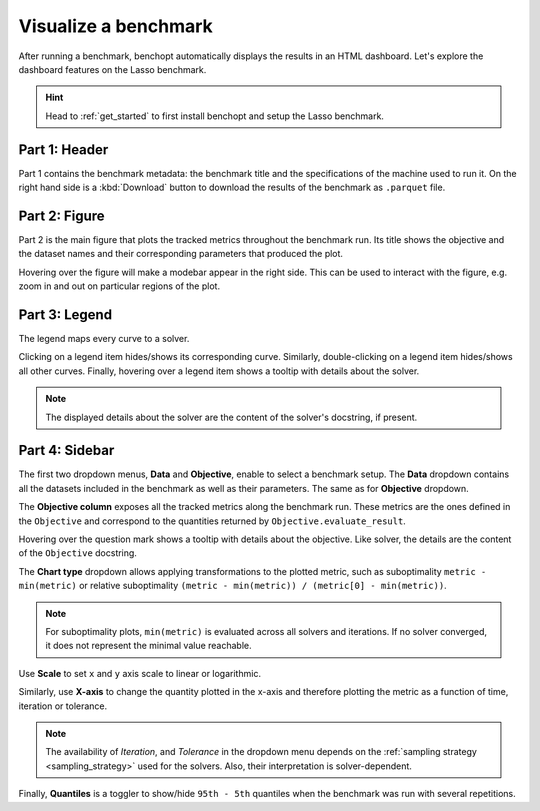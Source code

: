 .. _visualize_benchmark:

Visualize a benchmark
=====================

After running a benchmark, benchopt automatically displays the results in an HTML dashboard.
Let's explore the dashboard features on the Lasso benchmark.

.. Hint::

    Head to :ref:`get_started` to first install benchopt
    and setup the Lasso benchmark.

.. figure:: ../_static/annotated_benchmark_dashboard.png
   :align: center
   :alt: Dashboard of the Lasso benchmark results


Part 1: Header
--------------

Part 1 contains the benchmark metadata: the benchmark title and the specifications of the machine used to run it.
On the right hand side is a :kbd:`Download` button to download the results of the benchmark as ``.parquet`` file.

Part 2: Figure
--------------

Part 2 is the main figure that plots the tracked metrics throughout the benchmark run.
Its title shows the objective and the dataset names and their corresponding parameters that produced the plot.

Hovering over the figure will make a modebar appear in the right side.
This can be used to interact with the figure, e.g. zoom in and out on particular regions of the plot.

Part 3: Legend
--------------

The legend maps every curve to a solver.

Clicking on a legend item hides/shows its corresponding curve.
Similarly, double-clicking on a legend item hides/shows all other curves.
Finally, hovering over a legend item shows a tooltip with details about the solver.

.. note::

    The displayed details about the solver are the content of the solver's docstring, if present.

Part 4: Sidebar
---------------

The first two dropdown menus, **Data** and **Objective**, enable to select a benchmark setup.
The **Data** dropdown contains all the datasets included in the benchmark as well as their parameters.
The same as for **Objective** dropdown.

The **Objective column** exposes all the tracked metrics along the benchmark run.
These metrics are the ones defined in the ``Objective`` and correspond to the quantities returned by ``Objective.evaluate_result``.

Hovering over the question mark shows a tooltip with details about the objective. Like solver, the details are the content of the ``Objective`` docstring.


The **Chart type** dropdown allows applying transformations to the plotted metric, such as suboptimality ``metric - min(metric)`` or
relative suboptimality ``(metric - min(metric)) / (metric[0] - min(metric))``.

.. note::

    For suboptimality plots, ``min(metric)`` is evaluated across all solvers and iterations.
    If no solver converged, it does not represent the minimal value reachable.

Use **Scale** to set ``x`` and ``y`` axis scale to linear or logarithmic.

Similarly, use **X-axis** to change the quantity plotted in the x-axis and therefore plotting the metric as a function of time, iteration or tolerance.

.. note::

    The availability of *Iteration*, and *Tolerance* in the dropdown menu
    depends on the :ref:`sampling strategy <sampling_strategy>` used for the solvers.
    Also, their interpretation is solver-dependent.

Finally, **Quantiles** is a toggler to show/hide ``95th - 5th`` quantiles when the benchmark was run with several repetitions.
